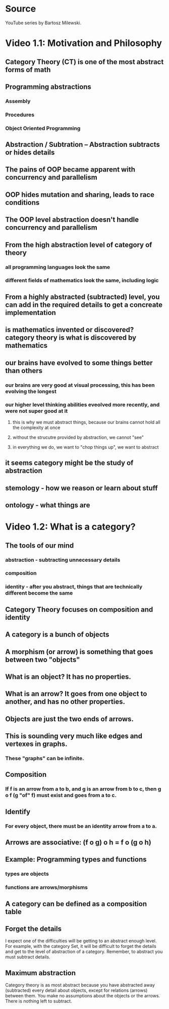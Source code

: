 * Source
YouTube series by Bartosz Milewski.
* Video 1.1: Motivation and Philosophy
** Category Theory (CT) is one of the most abstract forms of math
** Programming abstractions
*** Assembly
*** Procedures
*** Object Oriented Programming
** Abstraction / Subtration -- Abstraction subtracts or hides details
** The pains of OOP became apparent with concurrency and parallelism
** OOP hides mutation and sharing, leads to race conditions
** The OOP level abstraction doesn't handle concurrency and parallelism
** From the high abstraction level of category of theory
*** all programming languages look the same
*** different fields of mathematics look the same, including logic
** From a highly abstracted (subtracted) level, you can add in the required details to get a concreate implementation
** is mathematics invented or discovered? category theory is what is discovered by mathematics
** our brains have evolved to some things better than others
*** our brains are very good at visual processing, this has been evolving the longest
*** our higher level thinking abilities eveolved more recently, and were not super good at it
**** this is why we must abstract things, because our brains cannot hold all the complexity at once
**** without the strucutre provided by abstraction, we cannot "see"
**** in everything we do, we want to "chop things up", we want to abstract
** it seems category might be the study of abstraction
** stemology - how we reason or learn about stuff
** ontology - what things are
* Video 1.2: What is a category?
** The tools of our mind
*** abstraction - subtracting unnecessary details
*** composition
*** identity - after you abstract, things that are technically different become the same
** Category Theory focuses on composition and identity
** A category is a bunch of objects
** A morphism (or arrow) is something that goes between two "objects"
** What is an object? It has no properties.
** What is an arrow? It goes from one object to another, and has no other properties.
** Objects are just the two ends of arrows.
** This is sounding very much like edges and vertexes in graphs.
*** These "graphs" can be infinite.
** Composition
*** If f is an arrow from a to b, and g is an arrow from b to c, then g o f (g "of" f) must exist and goes from a to c.
** Identify
*** For every object, there must be an identity arrow from a to a.
** Arrows are associative: (f o g) o h = f o (g o h)
** Example: Programming types and functions
*** types are objects
*** functions are arrows/morphisms
** A category can be defined as a composition table
** Forget the details
I expect one of the difficulties will be getting to an abstract enough level. For example, with the category Set, it will be difficult to forget the details and get to the level of abstraction of a category. Remember, to abstract you must subtract details.
** Maximum abstraction
Category theory is as most abstract because you have abstracted away (subtracted) every detail about objects, except for relations (arrows) between them. You make no assumptions about the objects or the arrows. There is nothing left to subtract.
